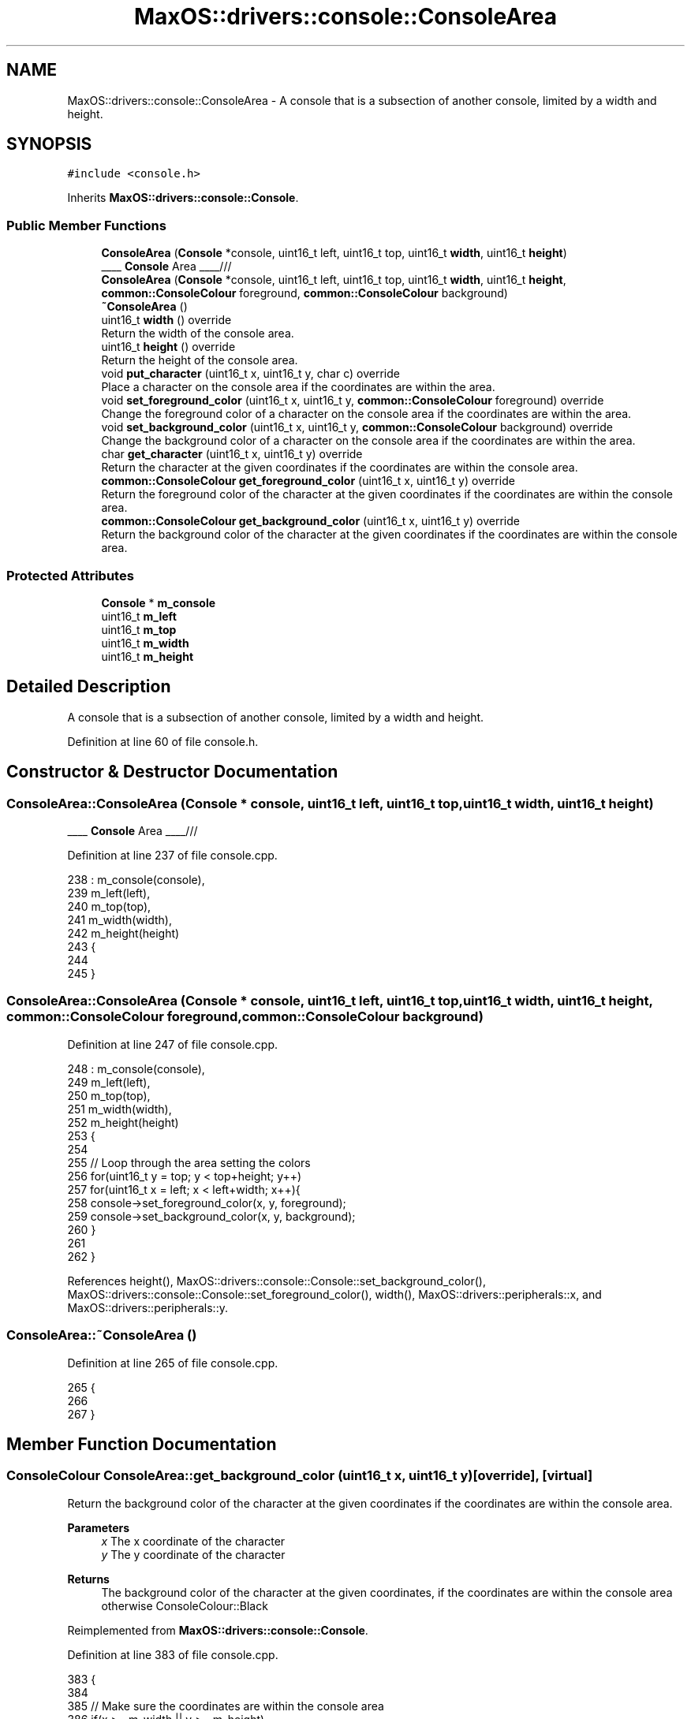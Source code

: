 .TH "MaxOS::drivers::console::ConsoleArea" 3 "Tue Feb 25 2025" "Version 0.1" "Max OS" \" -*- nroff -*-
.ad l
.nh
.SH NAME
MaxOS::drivers::console::ConsoleArea \- A console that is a subsection of another console, limited by a width and height\&.  

.SH SYNOPSIS
.br
.PP
.PP
\fC#include <console\&.h>\fP
.PP
Inherits \fBMaxOS::drivers::console::Console\fP\&.
.SS "Public Member Functions"

.in +1c
.ti -1c
.RI "\fBConsoleArea\fP (\fBConsole\fP *console, uint16_t left, uint16_t top, uint16_t \fBwidth\fP, uint16_t \fBheight\fP)"
.br
.RI "____ \fBConsole\fP Area ____/// "
.ti -1c
.RI "\fBConsoleArea\fP (\fBConsole\fP *console, uint16_t left, uint16_t top, uint16_t \fBwidth\fP, uint16_t \fBheight\fP, \fBcommon::ConsoleColour\fP foreground, \fBcommon::ConsoleColour\fP background)"
.br
.ti -1c
.RI "\fB~ConsoleArea\fP ()"
.br
.ti -1c
.RI "uint16_t \fBwidth\fP () override"
.br
.RI "Return the width of the console area\&. "
.ti -1c
.RI "uint16_t \fBheight\fP () override"
.br
.RI "Return the height of the console area\&. "
.ti -1c
.RI "void \fBput_character\fP (uint16_t x, uint16_t y, char c) override"
.br
.RI "Place a character on the console area if the coordinates are within the area\&. "
.ti -1c
.RI "void \fBset_foreground_color\fP (uint16_t x, uint16_t y, \fBcommon::ConsoleColour\fP foreground) override"
.br
.RI "Change the foreground color of a character on the console area if the coordinates are within the area\&. "
.ti -1c
.RI "void \fBset_background_color\fP (uint16_t x, uint16_t y, \fBcommon::ConsoleColour\fP background) override"
.br
.RI "Change the background color of a character on the console area if the coordinates are within the area\&. "
.ti -1c
.RI "char \fBget_character\fP (uint16_t x, uint16_t y) override"
.br
.RI "Return the character at the given coordinates if the coordinates are within the console area\&. "
.ti -1c
.RI "\fBcommon::ConsoleColour\fP \fBget_foreground_color\fP (uint16_t x, uint16_t y) override"
.br
.RI "Return the foreground color of the character at the given coordinates if the coordinates are within the console area\&. "
.ti -1c
.RI "\fBcommon::ConsoleColour\fP \fBget_background_color\fP (uint16_t x, uint16_t y) override"
.br
.RI "Return the background color of the character at the given coordinates if the coordinates are within the console area\&. "
.in -1c
.SS "Protected Attributes"

.in +1c
.ti -1c
.RI "\fBConsole\fP * \fBm_console\fP"
.br
.ti -1c
.RI "uint16_t \fBm_left\fP"
.br
.ti -1c
.RI "uint16_t \fBm_top\fP"
.br
.ti -1c
.RI "uint16_t \fBm_width\fP"
.br
.ti -1c
.RI "uint16_t \fBm_height\fP"
.br
.in -1c
.SH "Detailed Description"
.PP 
A console that is a subsection of another console, limited by a width and height\&. 
.PP
Definition at line 60 of file console\&.h\&.
.SH "Constructor & Destructor Documentation"
.PP 
.SS "ConsoleArea::ConsoleArea (\fBConsole\fP * console, uint16_t left, uint16_t top, uint16_t width, uint16_t height)"

.PP
____ \fBConsole\fP Area ____/// 
.PP
Definition at line 237 of file console\&.cpp\&.
.PP
.nf
238 : m_console(console),
239   m_left(left),
240   m_top(top),
241   m_width(width),
242   m_height(height)
243 {
244 
245 }
.fi
.SS "ConsoleArea::ConsoleArea (\fBConsole\fP * console, uint16_t left, uint16_t top, uint16_t width, uint16_t height, \fBcommon::ConsoleColour\fP foreground, \fBcommon::ConsoleColour\fP background)"

.PP
Definition at line 247 of file console\&.cpp\&.
.PP
.nf
248 : m_console(console),
249   m_left(left),
250   m_top(top),
251   m_width(width),
252   m_height(height)
253 {
254 
255     // Loop through the area setting the colors
256     for(uint16_t y = top; y < top+height; y++)
257         for(uint16_t x = left; x < left+width; x++){
258           console->set_foreground_color(x, y, foreground);
259           console->set_background_color(x, y, background);
260         }
261 
262 }
.fi
.PP
References height(), MaxOS::drivers::console::Console::set_background_color(), MaxOS::drivers::console::Console::set_foreground_color(), width(), MaxOS::drivers::peripherals::x, and MaxOS::drivers::peripherals::y\&.
.SS "ConsoleArea::~ConsoleArea ()"

.PP
Definition at line 265 of file console\&.cpp\&.
.PP
.nf
265                           {
266 
267 }
.fi
.SH "Member Function Documentation"
.PP 
.SS "\fBConsoleColour\fP ConsoleArea::get_background_color (uint16_t x, uint16_t y)\fC [override]\fP, \fC [virtual]\fP"

.PP
Return the background color of the character at the given coordinates if the coordinates are within the console area\&. 
.PP
\fBParameters\fP
.RS 4
\fIx\fP The x coordinate of the character 
.br
\fIy\fP The y coordinate of the character 
.RE
.PP
\fBReturns\fP
.RS 4
The background color of the character at the given coordinates, if the coordinates are within the console area otherwise ConsoleColour::Black 
.RE
.PP

.PP
Reimplemented from \fBMaxOS::drivers::console::Console\fP\&.
.PP
Definition at line 383 of file console\&.cpp\&.
.PP
.nf
383                                                                       {
384 
385     // Make sure the coordinates are within the console area
386     if(x >= m_width || y >= m_height)
387         return ConsoleColour::Black;
388 
389     // Return the background color of the character at the given coordinates
390     return m_console->get_background_color(m_left + x, m_top + y);
391 }
.fi
.PP
References MaxOS::common::Black, MaxOS::drivers::console::Console::get_background_color(), m_console, m_height, m_left, m_top, m_width, MaxOS::drivers::peripherals::x, and MaxOS::drivers::peripherals::y\&.
.SS "char ConsoleArea::get_character (uint16_t x, uint16_t y)\fC [override]\fP, \fC [virtual]\fP"

.PP
Return the character at the given coordinates if the coordinates are within the console area\&. 
.PP
\fBParameters\fP
.RS 4
\fIx\fP The x coordinate of the character 
.br
\fIy\fP The y coordinate of the character 
.RE
.PP
\fBReturns\fP
.RS 4
The character at the given coordinates, if the coordinates are within the console area otherwise ' ' 
.RE
.PP

.PP
Reimplemented from \fBMaxOS::drivers::console::Console\fP\&.
.PP
Definition at line 348 of file console\&.cpp\&.
.PP
.nf
348                                                       {
349 
350     // Make sure the coordinates are within the console area
351     if(x >= m_width || y >= m_height)
352         return ' ';
353 
354     // Return the character at the given coordinates
355     return m_console->get_character(m_left + x, m_top + y);
356 }
.fi
.PP
References MaxOS::drivers::console::Console::get_character(), m_console, m_height, m_left, m_top, m_width, MaxOS::drivers::peripherals::x, and MaxOS::drivers::peripherals::y\&.
.SS "\fBConsoleColour\fP ConsoleArea::get_foreground_color (uint16_t x, uint16_t y)\fC [override]\fP, \fC [virtual]\fP"

.PP
Return the foreground color of the character at the given coordinates if the coordinates are within the console area\&. 
.PP
\fBParameters\fP
.RS 4
\fIx\fP The x coordinate of the character 
.br
\fIy\fP The y coordinate of the character 
.RE
.PP
\fBReturns\fP
.RS 4
The foreground color of the character at the given coordinates, if the coordinates are within the console area otherwise ConsoleColour::LightGrey 
.RE
.PP

.PP
Reimplemented from \fBMaxOS::drivers::console::Console\fP\&.
.PP
Definition at line 365 of file console\&.cpp\&.
.PP
.nf
365                                                                       {
366 
367     // Make sure the coordinates are within the console area
368     if(x >= m_width || y >= m_height)
369         return ConsoleColour::LightGrey;
370 
371     // Return the foreground color of the character at the given coordinates
372     return m_console->get_foreground_color(m_left + x, m_top + y);
373 
374 }
.fi
.PP
References MaxOS::drivers::console::Console::get_foreground_color(), MaxOS::common::LightGrey, m_console, m_height, m_left, m_top, m_width, MaxOS::drivers::peripherals::x, and MaxOS::drivers::peripherals::y\&.
.SS "uint16_t ConsoleArea::height ()\fC [override]\fP, \fC [virtual]\fP"

.PP
Return the height of the console area\&. 
.PP
\fBReturns\fP
.RS 4
The height of the console area 
.RE
.PP

.PP
Reimplemented from \fBMaxOS::drivers::console::Console\fP\&.
.PP
Definition at line 283 of file console\&.cpp\&.
.PP
.nf
283                              {
284     return m_height;
285 }
.fi
.PP
References m_height\&.
.PP
Referenced by ConsoleArea()\&.
.SS "void ConsoleArea::put_character (uint16_t x, uint16_t y, char c)\fC [override]\fP, \fC [virtual]\fP"

.PP
Place a character on the console area if the coordinates are within the area\&. 
.PP
\fBParameters\fP
.RS 4
\fIx\fP The x coordinate of the character 
.br
\fIy\fP The y coordinate of the character 
.br
\fIc\fP The character to put on the console 
.RE
.PP

.PP
Reimplemented from \fBMaxOS::drivers::console::Console\fP\&.
.PP
Definition at line 294 of file console\&.cpp\&.
.PP
.nf
294                                                               {
295 
296     // Make sure the coordinates are within the console area
297     if(x >= m_width || y >= m_height)
298         return;
299 
300     // Put the character on the console
301     m_console->put_character(m_left + x, m_top + y, c);
302 
303 }
.fi
.PP
References MaxOS::drivers::peripherals::c, m_console, m_height, m_left, m_top, m_width, MaxOS::drivers::console::Console::put_character(), MaxOS::drivers::peripherals::x, and MaxOS::drivers::peripherals::y\&.
.SS "void ConsoleArea::set_background_color (uint16_t x, uint16_t y, \fBcommon::ConsoleColour\fP background)\fC [override]\fP, \fC [virtual]\fP"

.PP
Change the background color of a character on the console area if the coordinates are within the area\&. 
.PP
\fBParameters\fP
.RS 4
\fIx\fP The x coordinate of the character 
.br
\fIy\fP The y coordinate of the character 
.br
\fIbackground\fP The background color of the character 
.RE
.PP

.PP
Reimplemented from \fBMaxOS::drivers::console::Console\fP\&.
.PP
Definition at line 330 of file console\&.cpp\&.
.PP
.nf
330                                                                                        {
331 
332     // Make sure the coordinates are within the console area
333     if(x >= m_width || y >= m_height)
334         return;
335 
336     // Set the background color of the character
337     m_console->set_background_color(m_left + x, m_top + y, background);
338 
339 }
.fi
.PP
References m_console, m_height, m_left, m_top, m_width, MaxOS::drivers::console::Console::set_background_color(), MaxOS::drivers::peripherals::x, and MaxOS::drivers::peripherals::y\&.
.SS "void ConsoleArea::set_foreground_color (uint16_t x, uint16_t y, \fBcommon::ConsoleColour\fP foreground)\fC [override]\fP, \fC [virtual]\fP"

.PP
Change the foreground color of a character on the console area if the coordinates are within the area\&. 
.PP
\fBParameters\fP
.RS 4
\fIx\fP The x coordinate of the character 
.br
\fIy\fP The y coordinate of the character 
.br
\fIforeground\fP The foreground color of the character 
.RE
.PP

.PP
Reimplemented from \fBMaxOS::drivers::console::Console\fP\&.
.PP
Definition at line 312 of file console\&.cpp\&.
.PP
.nf
312                                                                                        {
313 
314     // Make sure the coordinates are within the console area
315     if(x >= m_width || y >= m_height)
316         return;
317 
318     // Set the foreground color of the character
319     m_console->set_foreground_color(m_left + x, m_top + y, foreground);
320 
321 }
.fi
.PP
References m_console, m_height, m_left, m_top, m_width, MaxOS::drivers::console::Console::set_foreground_color(), MaxOS::drivers::peripherals::x, and MaxOS::drivers::peripherals::y\&.
.SS "uint16_t ConsoleArea::width ()\fC [override]\fP, \fC [virtual]\fP"

.PP
Return the width of the console area\&. 
.PP
\fBReturns\fP
.RS 4
The width of the console area 
.RE
.PP

.PP
Reimplemented from \fBMaxOS::drivers::console::Console\fP\&.
.PP
Definition at line 274 of file console\&.cpp\&.
.PP
.nf
274                             {
275     return m_width;
276 }
.fi
.PP
References m_width\&.
.PP
Referenced by ConsoleArea()\&.
.SH "Member Data Documentation"
.PP 
.SS "\fBConsole\fP* MaxOS::drivers::console::ConsoleArea::m_console\fC [protected]\fP"

.PP
Definition at line 63 of file console\&.h\&.
.PP
Referenced by get_background_color(), get_character(), get_foreground_color(), put_character(), set_background_color(), and set_foreground_color()\&.
.SS "uint16_t MaxOS::drivers::console::ConsoleArea::m_height\fC [protected]\fP"

.PP
Definition at line 67 of file console\&.h\&.
.PP
Referenced by get_background_color(), get_character(), get_foreground_color(), height(), put_character(), set_background_color(), and set_foreground_color()\&.
.SS "uint16_t MaxOS::drivers::console::ConsoleArea::m_left\fC [protected]\fP"

.PP
Definition at line 64 of file console\&.h\&.
.PP
Referenced by get_background_color(), get_character(), get_foreground_color(), put_character(), set_background_color(), and set_foreground_color()\&.
.SS "uint16_t MaxOS::drivers::console::ConsoleArea::m_top\fC [protected]\fP"

.PP
Definition at line 65 of file console\&.h\&.
.PP
Referenced by get_background_color(), get_character(), get_foreground_color(), put_character(), set_background_color(), and set_foreground_color()\&.
.SS "uint16_t MaxOS::drivers::console::ConsoleArea::m_width\fC [protected]\fP"

.PP
Definition at line 66 of file console\&.h\&.
.PP
Referenced by get_background_color(), get_character(), get_foreground_color(), put_character(), set_background_color(), set_foreground_color(), and width()\&.

.SH "Author"
.PP 
Generated automatically by Doxygen for Max OS from the source code\&.
